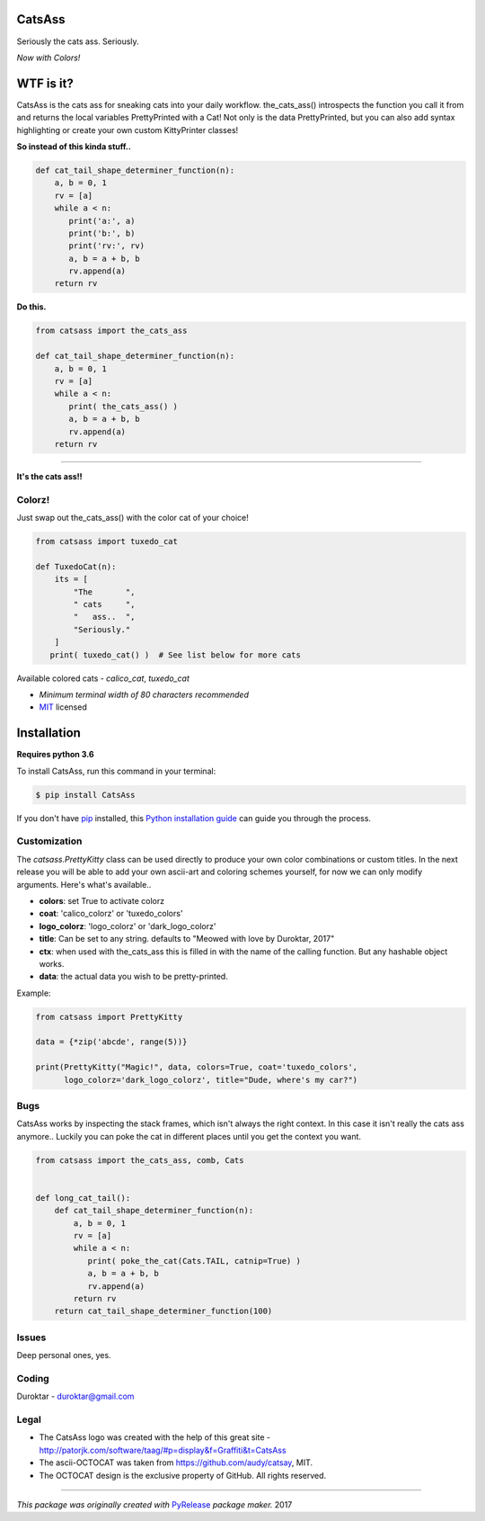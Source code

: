 CatsAss
=======

.. image:: https://img.shields.io/pypi/v/CatsAss.svg
        :target: https://pypi.python.org/pypi/CatsAss

Seriously the cats ass. Seriously.

*Now with Colors!*

.. image:: https://github.com/Duroktar/CatsAss/blob/master/images/CatsAss_colorz.png?raw=true

WTF is it?
==========

CatsAss is the cats ass for sneaking cats into your daily workflow. the_cats_ass() introspects
the function you call it from and returns the local variables PrettyPrinted with a Cat! Not
only is the data PrettyPrinted, but you can also add syntax highlighting or create your own custom
KittyPrinter classes!


**So instead of this kinda stuff..**

.. code-block:: python

    def cat_tail_shape_determiner_function(n):
        a, b = 0, 1
        rv = [a]
        while a < n:
           print('a:', a)
           print('b:', b)
           print('rv:', rv)
           a, b = a + b, b
           rv.append(a)
        return rv


**Do this.**

.. code-block:: python

    from catsass import the_cats_ass

    def cat_tail_shape_determiner_function(n):
        a, b = 0, 1
        rv = [a]
        while a < n:
           print( the_cats_ass() )
           a, b = a + b, b
           rv.append(a)
        return rv

----

.. image:: https://github.com/Duroktar/CatsAss/blob/master/images/CatsAss_demo.png?raw=true

**It's the cats ass!!**


Colorz!
-------

Just swap out the_cats_ass() with the color cat of your choice!

.. code-block:: python

    from catsass import tuxedo_cat

    def TuxedoCat(n):
        its = [
            "The       ",
            " cats     ",
            "   ass..  ",
            "Seriously."
        ]
       print( tuxedo_cat() )  # See list below for more cats



.. image:: https://github.com/Duroktar/CatsAss/blob/master/images/CatsAss_colorz_dark.png?raw=true

Available colored cats - `calico_cat`, `tuxedo_cat`

- *Minimum terminal width of 80 characters recommended*
- MIT_ licensed

.. _MIT: https://en.wikipedia.org/wiki/MIT_License


Installation
============

**Requires python 3.6**

To install CatsAss, run this command in your terminal:

.. code-block:: console

    $ pip install CatsAss


If you don't have `pip`_ installed, this `Python installation guide`_ can guide
you through the process.

.. _pip: https://pip.pypa.io
.. _Python installation guide: http://docs.python-guide.org/en/latest/starting/installation/


Customization
-------------

The `catsass.PrettyKitty` class can be used directly to produce your own
color combinations or custom titles. In the next release you will be able
to add your own ascii-art and coloring schemes yourself, for now we can
only modify arguments. Here's what's available..

- **colors**: set True to activate colorz
- **coat**: 'calico_colorz' or 'tuxedo_colors'
- **logo_colorz**: 'logo_colorz' or 'dark_logo_colorz'
- **title**: Can be set to any string. defaults to "Meowed with love by Duroktar, 2017"

- **ctx**: when used with the_cats_ass this is filled in with the name of the calling function. But any hashable object works.
- **data**: the actual data you wish to be pretty-printed.

Example:

.. code-block:: python

    from catsass import PrettyKitty

    data = {*zip('abcde', range(5))}

    print(PrettyKitty("Magic!", data, colors=True, coat='tuxedo_colors',
          logo_colorz='dark_logo_colorz', title="Dude, where's my car?")


Bugs
----

CatsAss works by inspecting the stack frames, which isn't always
the right context. In this case it isn't really the cats ass
anymore.. Luckily you can poke the cat in different places
until you get the context you want.

.. code-block:: python

    from catsass import the_cats_ass, comb, Cats


    def long_cat_tail():
        def cat_tail_shape_determiner_function(n):
            a, b = 0, 1
            rv = [a]
            while a < n:
               print( poke_the_cat(Cats.TAIL, catnip=True) )
               a, b = a + b, b
               rv.append(a)
            return rv
        return cat_tail_shape_determiner_function(100)


Issues
------

Deep personal ones, yes.

Coding
------

Duroktar - duroktar@gmail.com


Legal
-----

- The CatsAss logo was created with the help of this great site -
  http://patorjk.com/software/taag/#p=display&f=Graffiti&t=CatsAss

- The ascii-OCTOCAT was taken from https://github.com/audy/catsay, MIT.

- The OCTOCAT design is the exclusive property of GitHub. All rights reserved.

----

*This package was originally created with* PyRelease_ *package maker.* 2017

.. _PyRelease: https://github.com/pyrelease/pyrelease